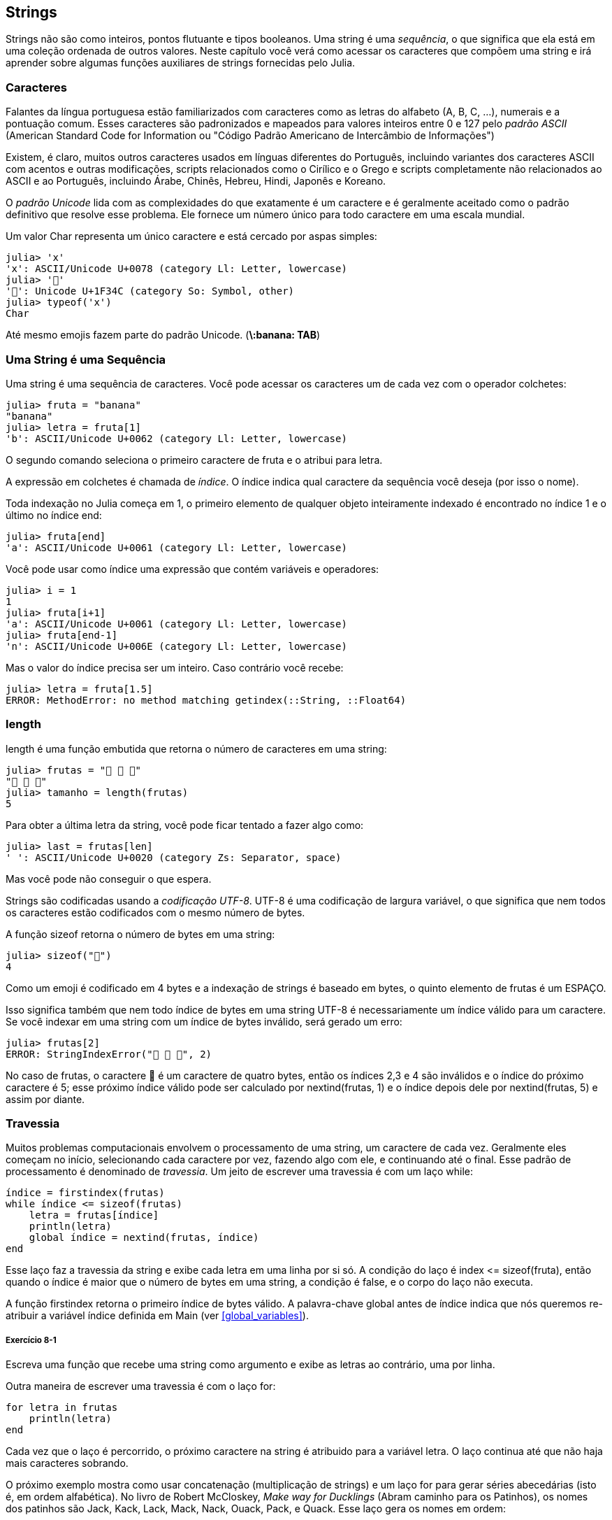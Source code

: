 [[chap08]]
== Strings

Strings não são como inteiros, pontos flutuante e tipos booleanos. Uma string é uma _sequência_, o que significa que ela está em uma coleção ordenada de outros valores. Neste capítulo você verá como acessar os caracteres que compõem uma string e irá aprender sobre algumas funções auxiliares de strings fornecidas pelo Julia.
(((string)))(((sequência)))

[[characters]]
=== Caracteres

Falantes da língua portuguesa estão familiarizados com caracteres como as letras do alfabeto (A, B, C, ...), numerais e a pontuação comum. Esses caracteres são padronizados e mapeados para valores inteiros entre 0 e 127 pelo _padrão ASCII_ (American Standard Code for Information ou "Código Padrão Americano de Intercâmbio de Informações")
(((padrão ASCII)))

Existem, é claro, muitos outros caracteres usados em línguas diferentes do Português, incluindo variantes dos caracteres ASCII com acentos e outras modificações, scripts relacionados como o Cirílico e o Grego e scripts completamente não relacionados ao ASCII e ao Português, incluindo Árabe, Chinês, Hebreu, Hindi, Japonês e Koreano.

O _padrão Unicode_ lida com as complexidades do que exatamente é um caractere e é geralmente aceitado como o padrão definitivo que resolve esse problema. Ele fornece um número único para todo caractere em uma escala mundial.
(((padrão Unicode)))

Um valor +Char+ representa um único caractere e está cercado por aspas simples:
(((Char)))((("tipo", "Base", "Char", see="Char")))

[source,@julia-repl-test]
----
julia> 'x'
'x': ASCII/Unicode U+0078 (category Ll: Letter, lowercase)
julia> '🍌'
'🍌': Unicode U+1F34C (category So: Symbol, other)
julia> typeof('x')
Char
----

Até mesmo emojis fazem parte do padrão Unicode. (*+\:banana: TAB+*)
(((emoji)))


=== Uma String é uma Sequência

Uma string é uma sequência de caracteres. Você pode acessar os caracteres um de cada vez com o operador colchetes:
(((string)))(((String)))(((sequência)))(((operador colchetes)))((("[]", see="operador colchetes")))((("operador", "Base", "[]", see="operador colchetes")))

[source,@julia-repl-test chap08]
----
julia> fruta = "banana"
"banana"
julia> letra = fruta[1]
'b': ASCII/Unicode U+0062 (category Ll: Letter, lowercase)
----

O segundo comando seleciona o primeiro caractere de +fruta+ e o atribui para +letra+.

A expressão em colchetes é chamada de _índice_. O índice indica qual caractere da sequência você deseja (por isso o nome).
(((índice)))

Toda indexação no Julia começa em 1, o primeiro elemento de qualquer objeto inteiramente indexado é encontrado no índice 1 e o último no índice +end+:
(((end)))

[source,@julia-repl-test chap08]
----
julia> fruta[end]
'a': ASCII/Unicode U+0061 (category Ll: Letter, lowercase)
----

Você pode usar como índice uma expressão que contém variáveis e operadores:

[source,@julia-repl-test chap08]
----
julia> i = 1
1
julia> fruta[i+1]
'a': ASCII/Unicode U+0061 (category Ll: Letter, lowercase)
julia> fruta[end-1]
'n': ASCII/Unicode U+006E (category Ll: Letter, lowercase)
----

Mas o valor do índice precisa ser um inteiro. Caso contrário você recebe:
(((MethodError)))((("erro", "Core", "MethodError", see="MethodError")))

[source,@julia-repl-test chap08]
----
julia> letra = fruta[1.5]
ERROR: MethodError: no method matching getindex(::String, ::Float64)
----


=== +length+
+length+ é uma função embutida que retorna o número de caracteres em uma string:
(((length)))

[source,@julia-repl-test chap08]
----
julia> frutas = "🍌 🍎 🍐"
"🍌 🍎 🍐"
julia> tamanho = length(frutas)
5
----

Para obter a última letra da string, você pode ficar tentado a fazer algo como:

[source,@julia-repl-test chap08]
----
julia> last = frutas[len]
' ': ASCII/Unicode U+0020 (category Zs: Separator, space)
----

Mas você pode não conseguir o que espera.

Strings são codificadas usando a _codificação UTF-8_. UTF-8 é uma codificação de largura variável, o que significa que nem todos os caracteres estão codificados com o mesmo número de bytes.
(((codificação UTF-8)))

A função +sizeof+ retorna o número de bytes em uma string:
(((sizeof)))((("função", "Base", "sizeof", see="sizeof")))

[source,@julia-repl-test chap08]
----
julia> sizeof("🍌")
4
----

Como um emoji é codificado em 4 bytes e a indexação de strings é baseado em bytes, o quinto elemento de +frutas+ é um +ESPAÇO+.
(((emoji)))

Isso significa também que nem todo índice de bytes em uma string UTF-8 é necessariamente um índice válido para um caractere. Se você indexar em uma string com um índice de bytes inválido, será gerado um erro:
(((StringIndexError)))((("erro", "Base", "StringIndexError", see="StringIndexError")))

[source,@julia-repl-test chap08]
----
julia> frutas[2]
ERROR: StringIndexError("🍌 🍎 🍐", 2)
----

No caso de +frutas+, o caractere +🍌+ é um caractere de quatro bytes, então os índices 2,3 e 4 são inválidos e o índice do próximo caractere é 5; esse próximo índice válido pode ser calculado por +nextind(frutas, 1)+ e o índice depois dele por +nextind(frutas, 5)+ e assim por diante.
(((nextind)))((("função", "Base", "nextind", see="nextind")))


=== Travessia

Muitos problemas computacionais envolvem o processamento de uma string, um caractere de cada vez. Geralmente eles começam no início, selecionando cada caractere por vez, fazendo algo com ele, e continuando até o final. Esse padrão de processamento é denominado de _travessia_. Um jeito de escrever uma travessia é com um laço +while+:
(((travessia)))(((declaração while)))

[source,@julia-setup chap08]
----
índice = firstindex(frutas)
while índice <= sizeof(frutas)
    letra = frutas[índice]
    println(letra)
    global índice = nextind(frutas, índice)
end
----

Esse laço faz a travessia da string e exibe cada letra em uma linha por si só. A condição do laço é +index pass:[&lt;=] sizeof(fruta)+, então quando o índice é maior que o número de bytes em uma string, a condição é +false+, e o corpo do laço não executa.

A função +firstindex+ retorna o primeiro índice de bytes válido. A palavra-chave +global+ antes de +índice+ indica que nós queremos re-atribuir a variável +índice+ definida em +Main+ (ver <<global_variables>>).
(((global)))(((firstindex)))((("função", "Base", "firstindex", see="firstindex")))

===== Exercício 8-1

Escreva uma função que recebe uma string como argumento e exibe as letras ao contrário, uma por linha.

Outra maneira de escrever uma travessia é com o laço +for+:
(((declaração for)))(((in)))

[source,@julia-setup chap08]
----
for letra in frutas
    println(letra)
end
----

Cada vez que o laço é percorrido, o próximo caractere na string é atribuido para a variável +letra+. O laço continua até que não haja mais caracteres sobrando.

O próximo exemplo mostra como usar concatenação (multiplicação de strings) e um laço +for+ para gerar séries abecedárias (isto é, em ordem alfabética). No livro de Robert McCloskey, _Make way for Ducklings_ (Abram caminho para os Patinhos), os nomes dos patinhos são Jack, Kack, Lack, Mack, Nack, Ouack, Pack, e Quack. Esse laço gera os nomes em ordem:

[source,@julia chap08-3]
----
prefixos = "JKLMNOPQ"
sufixo = "ack"

for letra in prefixos
    println(letra * sufixo)
end
----

É claro, isso não está completamente correto pois “Ouack” e “Quack” estão incorretos.

===== Exercício 8-2

Modifique o programa para consertar este erro.


=== Fatias de Strings

Um segmento de uma string é chamado de _fatia_. Selecionar uma fatia é similar a selecionar um caractere:
(((fatia)))

[source,@julia-repl-test chap08]
----
julia> str = "Júlio César";

julia> str[1:5]
"Júlio"
----

O operador +[n:m]+ retorna a parte da string do +n+-ésimo byte até o +m+-ésimo byte. Então o mesmo cuidado é necessário como para a indexação simples.
(((operador colchetes)))

A palavra-chave +end+ pode ser usada para indicar o último byte da string:
(((end)))

[source,@julia-repl-test chap08]
----
julia> str[8:end]
"César"
----

Se o primeiro índice é maior que o segundo, o resultado é uma _string vazia_, representada por aspas duplas:
(((string vazia)))((("&quot;&quot;", see="string vazia")))

[source,@julia-repl-test chap08]
----
julia> str[8:7]
""
----

Uma string vazia não contém nenhum caractere e possui tamanho 0, mas fora isso, é igual a qualquer outra string.

===== Exercício 8-3

Continuando este exemplo, o que você acha que +str[:]+ significa? Experiemente e veja.


=== String são Imutáveis

É tentador usar o operador +[]+ no lado esquerdo da atribuição, com a intenção de mudar um caractere de uma string. Por exemplo:
(((operador colchetes)))(((MethodError)))

[source,@julia-repl-test chap08]
----
julia> cumprimento = "Olá, Mundo!"
"Olá, Mundo!"
julia> cumprimento[1] = 'E'
ERROR: MethodError: no method matching setindex!(::String, ::Char, ::Int64)
----

O motivo deste erro é de que strings são _imutáveis_, o que significa que você não pode mudar uma string existente. O melhor que você pode fazer é criar uma nova string que é uma variação da original:
(((imutável)))

[source,@julia-repl-test chap08]
----
julia> cumprimento = "E" * cumprimento[2:end]
"Elá, Mundo!"
----

Esse exemplo concatena uma nova primeira letra em uma fatia de cumprimento. Ele não tem efeito algum na string original.


=== Interpolação de Strings

Construir strings usando concatenação pode vir a ser um incômodo. Para reduzir a necessidade dessas chamadas verbosas para +string+ ou multiplicações repetidas, o Julia permite _interpolação de strings_ usando +$+:
(((interpolação de strings)))((("$", see="interpolação de strings")))

[source,@julia-repl-test]
----
julia> cumprimento = "Olá"
"Olá"
julia> quem = "Mundo"
"Mundo"
julia> "$cumprimento, $(quem)!"
"Olá, Mundo!"
----

Isso é mais legível e conveniente do que concatenação de strings: +pass:[cumprimento * ", " * quem * "!"]+

O valor da menor expressão inteira após o +$+ é tomado como o valor que deve ser interpolado na sequência. Assim, você pode interpolar qualquer expressão em uma string usando parênteses:

[source,@julia-repl-test]
----
julia> "1 + 2 = $(1 + 2)"
"1 + 2 = 3"
----

[[searching]]
=== Buscando

O que a função a seguir faz?
(((buscar)))((("função", "definido pelo programador", "buscar", see="buscar")))

[source,@julia-setup]
----
function buscar(palavra, letra)
    índice = firstindex(palavra)
    while índice <= sizeof(palavra)
        if palavra[índice] == letra
            return índice
        end
        índice = nextind(palavra, índice)
    end
    -1
end
----

De certo modo, buscar é o inverso do operador +[]+. Ao invés de pegar um índice e extrair o caractere correspondente, ela recebe o caractere e busca o índice aonde este caractere aparece. Se o caractere não é encontrado, a função retorna -1.

Esse é o primeiro exemplo que nós vimos de uma declaração return dentro de um laço. Se +palavra[índice] == letra+, a função sai do laço e retorna imediatamente.

Se o caractere não aparece na string, o programa sai do laço normalmente e retorna -1.

Percorrer uma sequência e retornar o objeto que estamos procurando quando achamos-o é um padrão de computação chamado de _busca_.
(((busca)))

===== Exercício 8-4

Modifique +busca+ para que ela tenha um terceiro parâmetro, o índice em +palavra+ aonde ela deve começar a procurar.


[[looping_and_counting]]
=== Realizando laços e Contando

O seguinte programa conta o número de vezes que a letra +a+ aparece em uma string:

[source,@julia-setup]
----
palavra = "banana"
contador = 0
for letra in palavra
    if letra == 'a'
        global contador = contador + 1
    end
end
println(contador)
----

Esse programa demonstra outro padrão de programação chamado _contador_. A variável +contador+ é inicializada com 0 e incrementada toda vez que um +a+ é encontrado. Quando a função sai do laço, +contador+ contém o resultado-o número total de +a+’s.
(((contador)))

===== Exercício 8-5

Encapsule esse código em uma função chamada +conte+ e a generealize para que ela aceite a string e a letra como argumentos.

Depois reescreva a função de modo que ao invés de percorrer a string, ela usa a versão com três parâmetros de +busca+ da seção anterior.


=== A Biblioteca de Strings

O Julia fornece funções que executam uma variedade de operações utéis com strings. Por exemplo, a função +uppercase+ recebe uma string e retorna uma nova string com todas suas letras maiúsculas.
(((uppercase)))((("função", "Base", "uppercase", see="uppercase")))

[source,@julia-repl-test]
----
julia> uppercase("Olá, Mundo!")
"OLÁ, MUNDO!"
----

Acontece que, existe uma função chamada +findfirst+ que é bastante similar a função +busca+ que nós escrevemos:
(((findfirst)))((("função", "definido pelo programador", "findfirst", see="findfirst")))

[source,@julia-repl-test]
----
julia> findfirst("a", "banana")
2:2
----

Na verdade, a função +findfirst+ é mais geral que a nossa função; ela pode achar substrings, não apenas caracteres:

[source,@julia-repl-test]
----
julia> findfirst("na", "banana")
3:4
----

Por padrão, +findfirst+ começa no início da string, mas a função +findnext+ recebe um terceiro argumento, o +índice+ onde ela deve começar:
(((findnext)))((("função", "definido pelo programador", "findnext", see="findnext")))

[source,@julia-repl-test]
----
julia> findnext("na", "banana", 4)
5:6
----


=== O Operador +∈+

O operador +∈+ (*+\in TAB+*) é um operador booleano que recebe um caractere e uma string e retorna +true+ se o caractere aparece na string:
((("∈", see="in")))((("operador", "Base", "in", see="in")))((("operador", "Base", "∈", see="in")))

[source,@julia-repl-test]
----
julia> 'a' ∈ "banana"    # 'a' em "banana"
true
----

Por exemplo, a seguinte função imprime todas as letras da palavra1 que também aparecem na palavra2:
(((em_ambos)))((("função", "definido pelo programador", "em_ambos", see="em_ambos")))

[source,@julia-setup chap08-2]
----
function em_ambos(palavra1, palavra2)
    for letra in palavra1
        if letra ∈ palavra2
            print(letra, " ")
        end
    end
end
----

Com variáveis de nomes bem escolhidos, o Julia às vezes lê como Inglês. Você poderia ler este laço da seguinte forma: “para (cada) letra na (primeira) palavra, se (a) letra é um elemento da (segunda) palavra, imprima (a) letra”

Isso é o que você recebe se você compara +"maçãs"+ e +"laranjas"+:

[source,@julia-repl-test chap08-2]
----
julia> em_ambos("maçãs", "laranjas")
a s
----


=== Comparação de Strings

O operador relacional funciona em strings. Para ver se duas strings são iguais:
(((comparação de strings)))(((==)))

[source,@julia-setup chap08]
----
palavra = "Abacaxi"
if palavra == "banana"
    println("Tudo certo, bananas.")
end
----

Outras operações relacionais são utéis para colocar palavras em ordem alfabética:
(((ordem alfabética)))

[source,@julia-setup chap08]
----
if palavra < "banana"
    println("Sua palavra, $palavra, vem antes de banana.")
elseif palavra > "banana"
    println("Sua palavra, $palavra, vem depois de banana.")
else
    println("Tudo certo, bananas.")
end
----

O Julia não lida letras maiúsculas e minúsculas do mesmo jeito que as pessoas lidam. Todas as letras maiúsculas vem antes de todas as letras minúsculas, então:

[source,@julia-eval chap08]
----
if palavra < "banana"
    println("Sua palavra, $palavra, vem antes de banana.")
elseif palavra > "banana"
    println("Sua palavra, $palavra, vem depois de banana.")
else
    println("Tudo certo, bananas.")
end
----

[TIP]
====
Uma maneira comum de resolver este problema é convertendo strings para um formato padrão, como todas minúsculas, antes de efetuar a comparação.
====


[[deb08]]
=== Depuração

Quando você usa índices para percorrer os valores em uma sequência, é difícil de obter o começo e o fim da travessia direito. Aqui está uma função que deveria comparar duas palavras e retornar +true+ se uma das palavras é o inverso da outra, mas ela contém dois erros:
(((depuração)))(((travessia)))(((é_inversa)))((("função", "definido pelo programador", "é_inversa", see="é_inversa")))

[source,@julia-setup chap08]
----
function é_inversa(palavra1, palavra2)
    if length(palavra1) != length(palavra2)
        return false
    end
    i = firstindex(palavra1)
    j = lastindex(palavra2)
    while j >= 0
        j = prevind(palavra2, j)
        if palavra1[i] != palavra2[j]
            return false
        end
        i = nextind(palavra1, i)
    end
    true
end
----

A primeira declaração +if+ verifica se as palavras são do mesmo tamanho. Se não, nós podemos retornar +false+ imediatamente. Caso contrário, para o resto da função, nós podemos assumir que as palavras são do mesmo tamanho. Isso é um exemplo do padrão guardião.

+i+ e +j+ são índices: +i+ percorre a +palavra1+ de frente para trás, enquanto +j+ percorre a +palavra2+ de trás para frente. Se nós acharmos duas letras que não são iguais, nós podemos retornar +false+ imediatamente. Se nós passarmos pelo laço inteiro e todas as letras forem iguais, nós retornamos +true+.

A função +lastindex+ retorna o último índice de bytes válido de uma string e +prevind+ o último índice válido de um caractere.

Se nós testarmos essa função com as palavras "pare" e "erap", nós esperamos que o valor de retorno seja +true+, mas nós obtemos +false+:

[source,@julia-repl-test chap08]
----
julia> é_inversa("pare", "erap")
false
----

Para depurar esse tipo de erro, o primeiro passo é imprimir os valores dos índices:

[source,julia]
----
    while j >= 0
        j = prevind(palavra2, j)
        @show i j
        if palavra1[i] != palavra2[j]
----

[source,@julia-eval chap08]
----
function é_inversa(palavra1, palavra2)
    if length(palavra1) != length(palavra2)
        return false
    end
    i = firstindex(palavra1)
    j = lastindex(palavra2)
    while j >= 0
        j = prevind(palavra2, j)
        @show i j
        if palavra1[i] != palavra2[j]
            return false
        end
        i = nextind(palavra1, i)
    end
    true
end;
----

Agora quando executamos novamente o programa, obtemos mais informações:

[source,@julia-repl-test chap08]
----
julia> é_inversa("pare", "erap")
i = 1
j = 3
false
----

Na primeira iteração do laço, o valor de +j+ é 3, que tem que ser 4. Isso pode ser consertado movendo +j = prevind(palavra2, j)+ para o final do laço +while+.

Se consertamos este erro e executarmos novamente o programa, obtemos:

[source,@julia-eval chap08]
----
function é_inversa(palavra1, palavra2)
    if length(palavra1) != length(palavra2)
        return false
    end
    i = firstindex(palavra1)
    j = lastindex(palavra2)
    while j >= 0
        @show i j
        if palavra1[i] != palavra2[j]
            return false
        end
        i = nextind(palavra1, i)
        j = prevind(palavra2, j)
    end
    true
end;
----

[source,@julia-repl-test chap08]
----
julia> é_inversa("pots", "stop")
i = 1
j = 4
i = 2
j = 3
i = 3
j = 2
i = 4
j = 1
i = 5
j = 0
ERROR: BoundsError: attempt to access String
  at index [5]
----

Desta vez um +BoundsError+ foi gerado. O valor de +i+ é 5, que está fora do alcance para a string +"pare"+.
(((BoundsError)))((("erro", "Core", "BoundsError", see="BoundsError")))

===== Exercício 8-6

Execute o programa em papel, mudando os valores de +i+ e +j+ durante cada iteração. Encontre e conserte o segundo erro nesta função.


=== Glossário

sequência::
Uma coleção ordenada de valores no qual cada valor é identificado por um índice inteiro.
(((sequência)))

Padrão ASCII::
Um padrão de codificação de caracteres para comunicação eletrônica que especifica 128 caracteres.
(((Padrão ASCII)))

Padrão Unicode::
Um padrão da indústria da computação para a codificação consistente, representação, e tratamento de texto expressado na maioria dos sistemas de escrita do mundo.
(((Padrão Unicode)))

índice::
Um valor inteiro usado para selecionar um item em uma sequência, como um caractere em uma string. Em Julia índices começam em 1.
(((índice)))

Codificação UTF-8::
Uma codificação de comprimento variável de caractere capaz de codificar todas as 1112064 pontos de código usando um a quatro bytes de 8-bit.
(((Codificação UTF-8)))

travessia::
Iterar sobre os items de uma sequência, realizando operações similares em cada um deles.
(((travessia)))

fatia::
Uma parte de uma string especificado por um alcance de índices.
(((fatia)))

string vazia::
Uma string sem caracteres e comprimento 0, representada por aspas duplas.
(((string vazia)))

imutável::
A propriedade de uma sequência no qual seus items não podem ser mudados.
(((imutável)))

interpolação de strings::
O processo de avaliar uma string que contém um ou mais espaços reservados, produzindo um resultado no qual os espaços reservados são substituidos por seus valores correspondentes.
(((interpolação de strings)))

busca::
Um padrão de travessia que para quando acha o que está procurando.
(((busca)))

contador::
Uma variável usada para contar algo, geralmente inicializada para zero e em seguida incrementada.
(((contador)))


=== Exercícios

[[ex08-1]]
===== Exercício 8-7

Leia a documentação das funções string em https://docs.julialang.org/en/v1/manual/strings/. Você talvez queira experimentar algumas delas para garantir que você entende como elas funcionam. +strip+ e +replace+ são particulamente utéis.

A documentação usa uma sintaxe que pode ser confusa. Por exemplo, em +search(string::AbstractString, chars::Chars, [start::Integer])+, os colchetes indicam argumentos opcionais. Então +string+ e +chars+ são obrigatórios, mas +start+ é opcional.
(((search)))((("função", "Base", "search", see="search")))

[[ex08-2]]
===== Exercício 8-8

Existe uma função embutida chamada +count+ que é similar à função em <<looping_and_counting>>. Leia a documentação desta função e a use para contar o número de +a+’s em "banana".
(((contar)))((("função","Base", "contar", see="contar")))

[[ex08-3]]
===== Exercício 8-9

Uma fatia de string pode receber um terceiro índice. O primeiro especifica o começo, o terceiro o fim e o segundo o “tamanho do passo”; isto é, o número de espaços entre caracteres sucessivos. Um tamanho de passo de 2 significa que andamos de dois em dois; 3 significa de três em três e etc.
(((fatia)))

[source,@julia-repl-test]
----
julia> fruta = "banana"
"banana"
julia> fruta[1:2:6]
"bnn"
----

Um tamanho de passo -1 percorre a palavra ao contrário, então a fatia +[end:-1:1]+ gera uma string reversa.

Use esse idioma para escrever uma versão de uma linha de +é_palíndromo+ do <<ex06-3>>.
(((é_palíndromo)))

[[ex08-4]]
===== Exercício 8-10

As seguintes função são todas _planejadas_ para checar se a string contém alguma letra minúscula, mas pelo menos algumas delas estão erradas. Para cada função, descreva o que a função faz de fato (assumindo que o parâmetro é uma string).

[source,@julia-setup]
----
function qualquer_minúscula1(s)
    for c in s
        if islowercase(c)
            return true
        else
            return false
        end
    end
end

function qualquer_minúscula2(s)
    for c in s
        if islowercase('c')
            return "true"
        else
            return "false"
        end
    end
end

function qualquer_minúscula3(s)
    for c in s
        flag = islowercase(c)
    end
    flag
end

function qualquer_minúscula4(s)
    flag = false
    for c in s
        flag = flag || islowercase(c)
    end
    flag
end

function qualquer_minúscula5(s)
    for c in s
        if !islowercase(c)
            return false
        end
    end
    true
end
----

[[ex08-5]]
===== Exercício 8-11
Uma cifra de César é uma forma fraca de criptografia que envolve “rotacionar” cada letra por um número fixo de lugares. Rotacionar uma letra significa deslocar ela através do alfabeto, retornando ao começo se necessário, então +’A’+ rotacionada por 3 é +’D’+ e +’Z’+ rotacionada por 1 é +’A’+.
(((cifra de César)))

Para rotacionar uma palavra, rotacione cada letra pelo mesmo valor. Por exemplo +"ovo"+ rotacionado por 16 é +"ele"+ e +"teve"+ rotacionado por 22 é +"para"+. No filme _2001: Odisseia no espaço, o computador de bordo_ é chamado de HAL, que é IBM rotacionado por -1.

Escreva uma função chamada +rotacionapalavra+ que recebe uma string e um inteiro como parâmetros, e retorna uma nova string que contém as letras da string original rotacionada pela inteiro fornecido.
(((rotacionapalavra)))((("função","definido pelo programador", "rotacionapalavra", see="rotacionapalavra")))

[TIP]
====
Você pode querer usar as funções embutidas +Int+, que converte um caractere para um código numérico, e +Char+, que converte códigos numéricos para caracteres. Letras do alfabeto são codificadas em ordem alfabética, então por exemplo:
(((Int)))(((Char)))

[source,@julia-repl-test]
----
julia> Int('c') - Int('a')
2
----

Por que +'c'+ é a terceira letra do alfabeto. Mas tome cuidado: os códigos numéricos para letras maiúsculas são diferentes.

[source,@julia-repl-test]
----
julia> Char(Int('A') + 32)
'a': ASCII/Unicode U+0061 (category Ll: Letter, lowercase)
----
====

Piadas potencialmente ofensivas na internet são algumas vezes codificadas em ROT13, que é uma cifra de César com rotação 13. Se você não é facilmente ofendido, encontre e codifique algumas delas.
